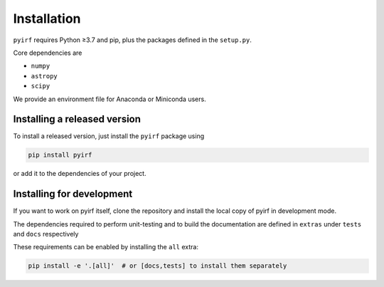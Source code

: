 .. _install:

Installation
============

``pyirf`` requires Python ≥3.7 and pip, plus the packages defined in
the ``setup.py``.

Core dependencies are

* ``numpy``
* ``astropy``
* ``scipy``

We provide an environment file for Anaconda or Miniconda users.

Installing a released version
-----------------------------

To install a released version, just install the ``pyirf`` package using

.. code-block:: bash

    pip install pyirf

or add it to the dependencies of your project.

Installing for development
--------------------------

If you want to work on pyirf itself, clone the repository and install the local
copy of pyirf in development mode.

The dependencies required to perform unit-testing and to build the documentation
are defined in ``extras`` under ``tests`` and ``docs`` respectively

These requirements can be enabled by installing the ``all`` extra:

.. code-block:: bash

    pip install -e '.[all]'  # or [docs,tests] to install them separately
